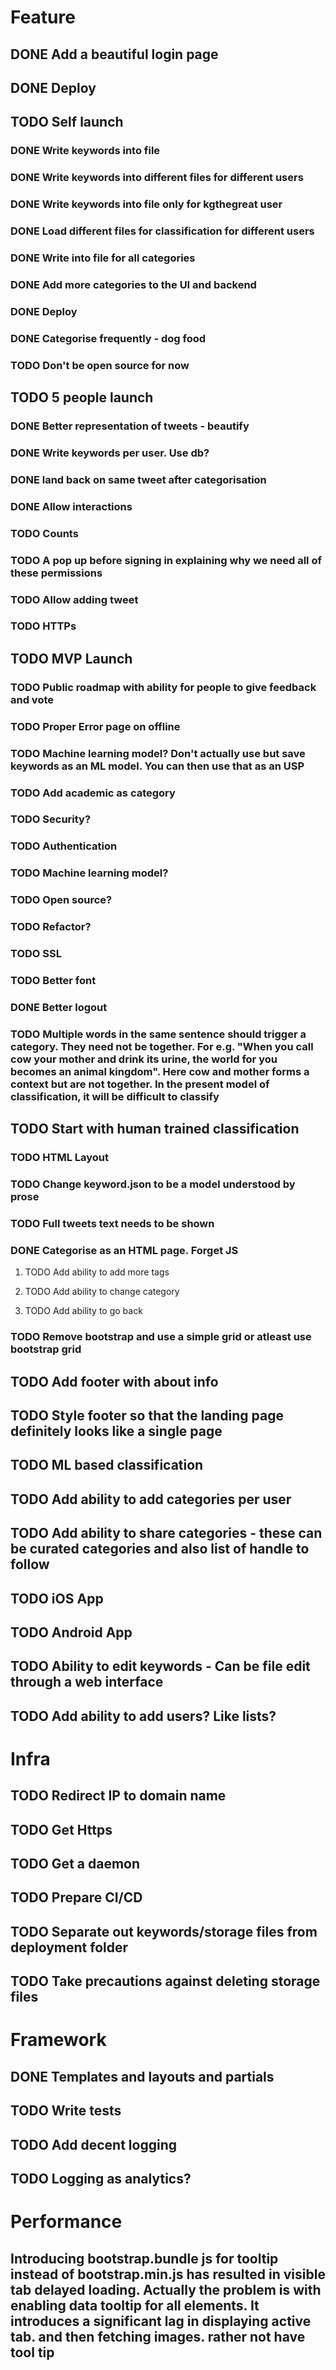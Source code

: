 * Feature
** DONE Add a beautiful login page
** DONE Deploy
** TODO Self launch
*** DONE Write keywords into file
*** DONE Write keywords into different files for different users
*** DONE Write keywords into file only for kgthegreat user
*** DONE Load different files for classification for different users
*** DONE Write into file for all categories
*** DONE Add more categories to the UI and backend
*** DONE Deploy
*** DONE Categorise frequently - dog food
*** TODO Don't be open source for now
** TODO 5 people launch
*** DONE Better representation of tweets - beautify
*** DONE Write keywords per user. Use db?
*** DONE land back on same tweet after categorisation
*** DONE Allow interactions
*** TODO Counts
*** TODO A pop up before signing in explaining why we need all of these permissions
*** TODO Allow adding tweet
*** TODO HTTPs
** TODO MVP Launch
*** TODO Public roadmap with ability for people to give feedback and vote
*** TODO Proper Error page on offline
*** TODO Machine learning model? Don't actually use but save keywords as an ML model. You can then use that as an USP
*** TODO Add academic as category
*** TODO Security?
*** TODO Authentication
*** TODO Machine learning model?
*** TODO Open source?
*** TODO Refactor?
*** TODO SSL
*** TODO Better font
*** DONE Better logout
*** TODO Multiple words in the same sentence should trigger a category. They need not be together. For e.g. "When you call cow your mother and drink its urine, the world for you becomes an animal kingdom". Here cow and mother forms a context but are not together. In the present model of classification, it will be difficult to classify
** TODO Start with human trained classification
*** TODO HTML Layout
*** TODO Change keyword.json to be a model understood by prose
*** TODO Full tweets text needs to be shown
*** DONE Categorise as an HTML page. Forget JS
**** TODO Add ability to add more tags
**** TODO Add ability to change category
**** TODO Add ability to go back
*** TODO Remove bootstrap and use a simple grid or atleast use bootstrap grid
** TODO Add footer with about info
** TODO Style footer so that the landing page definitely looks like a single page
** TODO ML based classification
** TODO Add ability to add categories per user
** TODO Add ability to share categories - these can be curated categories and also list of handle to follow
** TODO iOS App
** TODO Android App
** TODO Ability to edit keywords - Can be file edit through a web interface
** TODO Add ability to add users? Like lists?
* Infra
** TODO Redirect IP to domain name
** TODO Get Https
** TODO Get a daemon
** TODO Prepare CI/CD
** TODO Separate out keywords/storage files from deployment folder
** TODO Take precautions against deleting storage files
* Framework
** DONE Templates and layouts and partials
** TODO Write tests
** TODO Add decent logging 
** TODO Logging as analytics?
* Performance
** Introducing bootstrap.bundle js for tooltip instead of bootstrap.min.js has resulted in visible tab delayed loading. Actually the problem is with enabling data tooltip for all elements. It introduces a significant lag in displaying active tab. and then fetching images. rather not have tool tip
